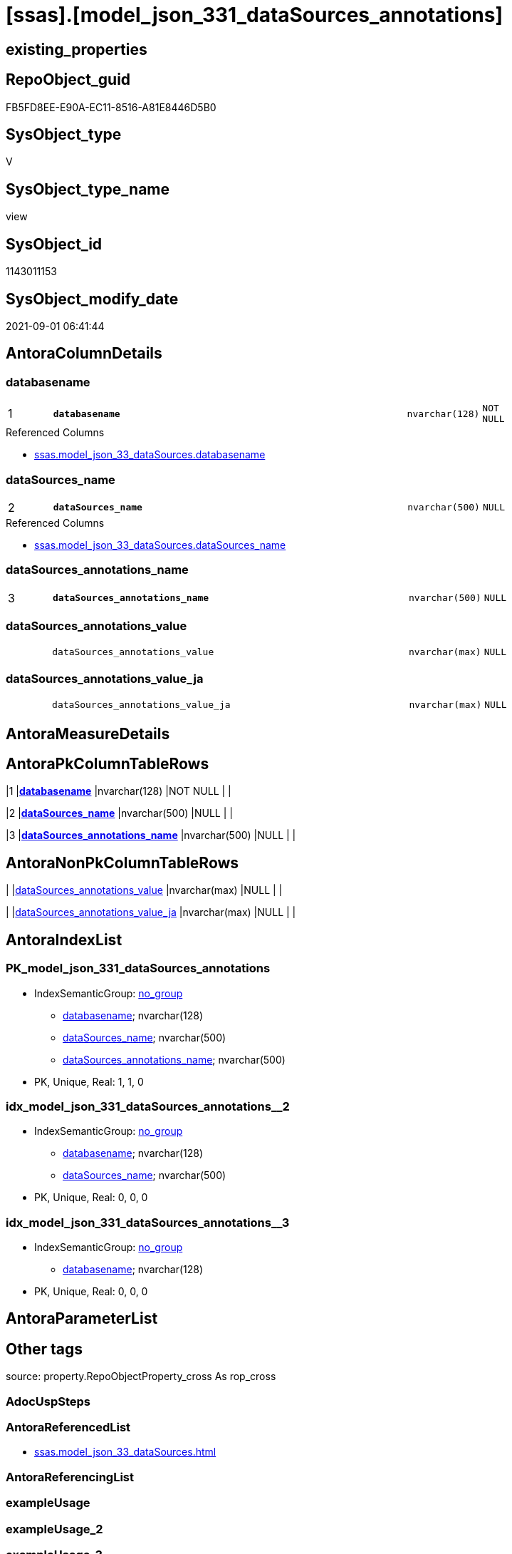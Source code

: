 = [ssas].[model_json_331_dataSources_annotations]

== existing_properties

// tag::existing_properties[]
:ExistsProperty--antorareferencedlist:
:ExistsProperty--is_repo_managed:
:ExistsProperty--is_ssas:
:ExistsProperty--pk_index_guid:
:ExistsProperty--pk_indexpatterncolumndatatype:
:ExistsProperty--pk_indexpatterncolumnname:
:ExistsProperty--referencedobjectlist:
:ExistsProperty--sql_modules_definition:
:ExistsProperty--FK:
:ExistsProperty--AntoraIndexList:
:ExistsProperty--Columns:
// end::existing_properties[]

== RepoObject_guid

// tag::RepoObject_guid[]
FB5FD8EE-E90A-EC11-8516-A81E8446D5B0
// end::RepoObject_guid[]

== SysObject_type

// tag::SysObject_type[]
V 
// end::SysObject_type[]

== SysObject_type_name

// tag::SysObject_type_name[]
view
// end::SysObject_type_name[]

== SysObject_id

// tag::SysObject_id[]
1143011153
// end::SysObject_id[]

== SysObject_modify_date

// tag::SysObject_modify_date[]
2021-09-01 06:41:44
// end::SysObject_modify_date[]

== AntoraColumnDetails

// tag::AntoraColumnDetails[]
[#column-databasename]
=== databasename

[cols="d,8m,m,m,m,d"]
|===
|1
|*databasename*
|nvarchar(128)
|NOT NULL
|
|
|===

.Referenced Columns
--
* xref:ssas.model_json_33_dataSources.adoc#column-databasename[+ssas.model_json_33_dataSources.databasename+]
--


[#column-dataSources_name]
=== dataSources_name

[cols="d,8m,m,m,m,d"]
|===
|2
|*dataSources_name*
|nvarchar(500)
|NULL
|
|
|===

.Referenced Columns
--
* xref:ssas.model_json_33_dataSources.adoc#column-dataSources_name[+ssas.model_json_33_dataSources.dataSources_name+]
--


[#column-dataSources_annotations_name]
=== dataSources_annotations_name

[cols="d,8m,m,m,m,d"]
|===
|3
|*dataSources_annotations_name*
|nvarchar(500)
|NULL
|
|
|===


[#column-dataSources_annotations_value]
=== dataSources_annotations_value

[cols="d,8m,m,m,m,d"]
|===
|
|dataSources_annotations_value
|nvarchar(max)
|NULL
|
|
|===


[#column-dataSources_annotations_value_ja]
=== dataSources_annotations_value_ja

[cols="d,8m,m,m,m,d"]
|===
|
|dataSources_annotations_value_ja
|nvarchar(max)
|NULL
|
|
|===


// end::AntoraColumnDetails[]

== AntoraMeasureDetails

// tag::AntoraMeasureDetails[]

// end::AntoraMeasureDetails[]

== AntoraPkColumnTableRows

// tag::AntoraPkColumnTableRows[]
|1
|*<<column-databasename>>*
|nvarchar(128)
|NOT NULL
|
|

|2
|*<<column-dataSources_name>>*
|nvarchar(500)
|NULL
|
|

|3
|*<<column-dataSources_annotations_name>>*
|nvarchar(500)
|NULL
|
|



// end::AntoraPkColumnTableRows[]

== AntoraNonPkColumnTableRows

// tag::AntoraNonPkColumnTableRows[]



|
|<<column-dataSources_annotations_value>>
|nvarchar(max)
|NULL
|
|

|
|<<column-dataSources_annotations_value_ja>>
|nvarchar(max)
|NULL
|
|

// end::AntoraNonPkColumnTableRows[]

== AntoraIndexList

// tag::AntoraIndexList[]

[#index-PK_model_json_331_dataSources_annotations]
=== PK_model_json_331_dataSources_annotations

* IndexSemanticGroup: xref:other/IndexSemanticGroup.adoc#_no_group[no_group]
+
--
* <<column-databasename>>; nvarchar(128)
* <<column-dataSources_name>>; nvarchar(500)
* <<column-dataSources_annotations_name>>; nvarchar(500)
--
* PK, Unique, Real: 1, 1, 0


[#index-idx_model_json_331_dataSources_annotations_2]
=== idx_model_json_331_dataSources_annotations++__++2

* IndexSemanticGroup: xref:other/IndexSemanticGroup.adoc#_no_group[no_group]
+
--
* <<column-databasename>>; nvarchar(128)
* <<column-dataSources_name>>; nvarchar(500)
--
* PK, Unique, Real: 0, 0, 0


[#index-idx_model_json_331_dataSources_annotations_3]
=== idx_model_json_331_dataSources_annotations++__++3

* IndexSemanticGroup: xref:other/IndexSemanticGroup.adoc#_no_group[no_group]
+
--
* <<column-databasename>>; nvarchar(128)
--
* PK, Unique, Real: 0, 0, 0

// end::AntoraIndexList[]

== AntoraParameterList

// tag::AntoraParameterList[]

// end::AntoraParameterList[]

== Other tags

source: property.RepoObjectProperty_cross As rop_cross


=== AdocUspSteps

// tag::adocuspsteps[]

// end::adocuspsteps[]


=== AntoraReferencedList

// tag::antorareferencedlist[]
* xref:ssas.model_json_33_dataSources.adoc[]
// end::antorareferencedlist[]


=== AntoraReferencingList

// tag::antorareferencinglist[]

// end::antorareferencinglist[]


=== exampleUsage

// tag::exampleusage[]

// end::exampleusage[]


=== exampleUsage_2

// tag::exampleusage_2[]

// end::exampleusage_2[]


=== exampleUsage_3

// tag::exampleusage_3[]

// end::exampleusage_3[]


=== exampleUsage_4

// tag::exampleusage_4[]

// end::exampleusage_4[]


=== exampleUsage_5

// tag::exampleusage_5[]

// end::exampleusage_5[]


=== exampleWrong_Usage

// tag::examplewrong_usage[]

// end::examplewrong_usage[]


=== has_execution_plan_issue

// tag::has_execution_plan_issue[]

// end::has_execution_plan_issue[]


=== has_get_referenced_issue

// tag::has_get_referenced_issue[]

// end::has_get_referenced_issue[]


=== has_history

// tag::has_history[]

// end::has_history[]


=== has_history_columns

// tag::has_history_columns[]

// end::has_history_columns[]


=== is_persistence

// tag::is_persistence[]

// end::is_persistence[]


=== is_persistence_check_duplicate_per_pk

// tag::is_persistence_check_duplicate_per_pk[]

// end::is_persistence_check_duplicate_per_pk[]


=== is_persistence_check_for_empty_source

// tag::is_persistence_check_for_empty_source[]

// end::is_persistence_check_for_empty_source[]


=== is_persistence_delete_changed

// tag::is_persistence_delete_changed[]

// end::is_persistence_delete_changed[]


=== is_persistence_delete_missing

// tag::is_persistence_delete_missing[]

// end::is_persistence_delete_missing[]


=== is_persistence_insert

// tag::is_persistence_insert[]

// end::is_persistence_insert[]


=== is_persistence_truncate

// tag::is_persistence_truncate[]

// end::is_persistence_truncate[]


=== is_persistence_update_changed

// tag::is_persistence_update_changed[]

// end::is_persistence_update_changed[]


=== is_repo_managed

// tag::is_repo_managed[]
0
// end::is_repo_managed[]


=== is_ssas

// tag::is_ssas[]
0
// end::is_ssas[]


=== microsoft_database_tools_support

// tag::microsoft_database_tools_support[]

// end::microsoft_database_tools_support[]


=== MS_Description

// tag::ms_description[]

// end::ms_description[]


=== persistence_source_RepoObject_fullname

// tag::persistence_source_repoobject_fullname[]

// end::persistence_source_repoobject_fullname[]


=== persistence_source_RepoObject_fullname2

// tag::persistence_source_repoobject_fullname2[]

// end::persistence_source_repoobject_fullname2[]


=== persistence_source_RepoObject_guid

// tag::persistence_source_repoobject_guid[]

// end::persistence_source_repoobject_guid[]


=== persistence_source_RepoObject_xref

// tag::persistence_source_repoobject_xref[]

// end::persistence_source_repoobject_xref[]


=== pk_index_guid

// tag::pk_index_guid[]
0DB0C093-EC0A-EC11-8516-A81E8446D5B0
// end::pk_index_guid[]


=== pk_IndexPatternColumnDatatype

// tag::pk_indexpatterncolumndatatype[]
nvarchar(128),nvarchar(500),nvarchar(500)
// end::pk_indexpatterncolumndatatype[]


=== pk_IndexPatternColumnName

// tag::pk_indexpatterncolumnname[]
databasename,dataSources_name,dataSources_annotations_name
// end::pk_indexpatterncolumnname[]


=== pk_IndexSemanticGroup

// tag::pk_indexsemanticgroup[]

// end::pk_indexsemanticgroup[]


=== ReferencedObjectList

// tag::referencedobjectlist[]
* [ssas].[model_json_33_dataSources]
// end::referencedobjectlist[]


=== usp_persistence_RepoObject_guid

// tag::usp_persistence_repoobject_guid[]

// end::usp_persistence_repoobject_guid[]


=== UspExamples

// tag::uspexamples[]

// end::uspexamples[]


=== UspParameters

// tag::uspparameters[]

// end::uspparameters[]

== Boolean Attributes

source: property.RepoObjectProperty WHERE property_int = 1

// tag::boolean_attributes[]

// end::boolean_attributes[]

== sql_modules_definition

// tag::sql_modules_definition[]
[%collapsible]
=======
[source,sql]
----

/*
--get and check existing values

Select
    Distinct
    j2.[Key]
  , j2.Type
From
    ssas.model_json_33_dataSources                         As T1
    Cross Apply OpenJson ( T1.dataSources_annotations_ja ) As j1
    Cross Apply OpenJson ( j1.Value ) As j2
order by
    j2.[Key]
  , j2.Type
Go

Select
    T1.*
  , j2.*
From
    ssas.model_json_33_dataSources                         As T1
    Cross Apply OpenJson ( T1.dataSources_annotations_ja ) As j1
    Cross Apply OpenJson ( j1.Value ) As j2
Go

Select
    DISTINCT
    j2.*
From
    ssas.model_json_33_dataSources                         As T1
    Cross Apply OpenJson ( T1.dataSources_annotations_ja ) As j1
    Cross Apply OpenJson ( j1.Value ) As j2
Where
    j2.[Key] = 'value'
GO
*/
CREATE View ssas.model_json_331_dataSources_annotations
As
Select
    T1.databasename
  , T1.dataSources_name
  , j2.dataSources_annotations_name
  , j2.dataSources_annotations_value
  , j2.dataSources_annotations_value_ja
From
    ssas.model_json_33_dataSources                         As T1
    Cross Apply OpenJson ( T1.dataSources_annotations_ja ) As j1
    Cross Apply
    OpenJson ( j1.Value )
    With
    (
        dataSources_annotations_name NVarchar ( 500 ) N'$.name'
      , dataSources_annotations_value NVarchar ( Max ) N'$.value'
      , dataSources_annotations_value_ja NVarchar ( Max ) N'$.value' As Json --currently no array in my data
    ) As j2

----
=======
// end::sql_modules_definition[]


